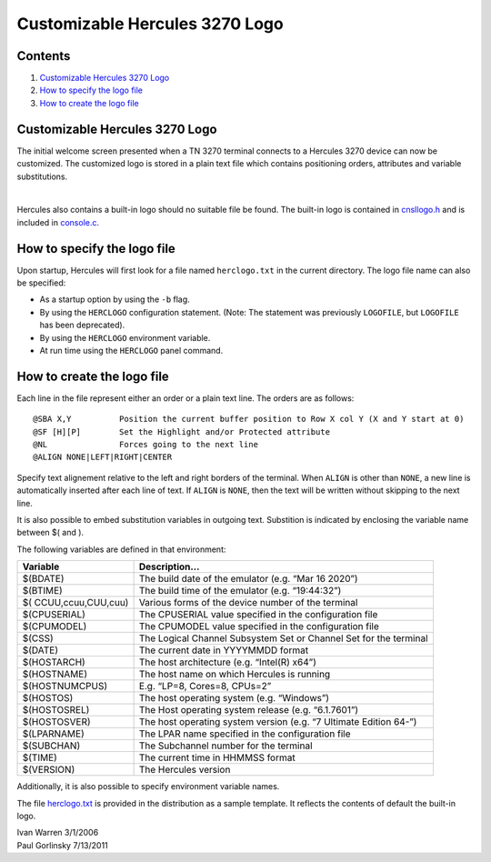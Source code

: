 Customizable Hercules 3270 Logo
===============================

Contents
--------

1. `Customizable Hercules 3270
   Logo <#Customizable-hercules-3270-Logo>`__
2. `How to specify the logo file <#How-to-specify-the-logo-file>`__
3. `How to create the logo file <#How-to-create-the-logo-file>`__

.. _customizable-hercules-3270-logo-1:

Customizable Hercules 3270 Logo
-------------------------------

The initial welcome screen presented when a TN 3270 terminal connects to
a Hercules 3270 device can now be customized. The customized logo is
stored in a plain text file which contains positioning orders,
attributes and variable substitutions.

  |logo image|  

Hercules also contains a built-in logo should no suitable file be found.
The built-in logo is contained in `cnsllogo.h <../cnsllogo.h>`__ and is
included in `console.c <../console.c>`__.

How to specify the logo file
----------------------------

Upon startup, Hercules will first look for a file named ``herclogo.txt``
in the current directory. The logo file name can also be specified:

-  As a startup option by using the ``-b`` flag.
-  By using the ``HERCLOGO`` configuration statement. (Note: The
   statement was previously ``LOGOFILE``, but ``LOGOFILE`` has been
   deprecated).
-  By using the ``HERCLOGO`` environment variable.
-  At run time using the ``HERCLOGO`` panel command.

How to create the logo file
---------------------------

Each line in the file represent either an order or a plain text line.
The orders are as follows:

::

       @SBA X,Y          Position the current buffer position to Row X col Y (X and Y start at 0)  
       @SF [H][P]        Set the Highlight and/or Protected attribute  
       @NL               Forces going to the next line  
       @ALIGN NONE|LEFT|RIGHT|CENTER  

Specify text alignement relative to the left and right borders of the
terminal. When ``ALIGN`` is other than ``NONE``, a new line is
automatically inserted after each line of text. If ``ALIGN`` is
``NONE``, then the text will be written without skipping to the next
line.

It is also possible to embed substitution variables in outgoing text.
Substition is indicated by enclosing the variable name between $( and ).

The following variables are defined in that environment:

+--------------------+-------------------------------------------------+
| Variable           | Description…                                    |
+====================+=================================================+
| $(BDATE)           | The build date of the emulator (e.g. “Mar 16    |
|                    | 2020”)                                          |
+--------------------+-------------------------------------------------+
| $(BTIME)           | The build time of the emulator                  |
|                    | (e.g. “19:44:32”)                               |
+--------------------+-------------------------------------------------+
| $(                 | Various forms of the device number of the       |
| CCUU,ccuu,CUU,cuu) | terminal                                        |
+--------------------+-------------------------------------------------+
| $(CPUSERIAL)       | The CPUSERIAL value specified in the            |
|                    | configuration file                              |
+--------------------+-------------------------------------------------+
| $(CPUMODEL)        | The CPUMODEL value specified in the             |
|                    | configuration file                              |
+--------------------+-------------------------------------------------+
| $(CSS)             | The Logical Channel Subsystem Set or Channel    |
|                    | Set for the terminal                            |
+--------------------+-------------------------------------------------+
| $(DATE)            | The current date in YYYYMMDD format             |
+--------------------+-------------------------------------------------+
| $(HOSTARCH)        | The host architecture (e.g. “Intel(R) x64”)     |
+--------------------+-------------------------------------------------+
| $(HOSTNAME)        | The host name on which Hercules is running      |
+--------------------+-------------------------------------------------+
| $(HOSTNUMCPUS)     | E.g. “LP=8, Cores=8, CPUs=2”                    |
+--------------------+-------------------------------------------------+
| $(HOSTOS)          | The host operating system (e.g. “Windows”)      |
+--------------------+-------------------------------------------------+
| $(HOSTOSREL)       | The Host operating system release               |
|                    | (e.g. “6.1.7601”)                               |
+--------------------+-------------------------------------------------+
| $(HOSTOSVER)       | The host operating system version (e.g. “7      |
|                    | Ultimate Edition 64-”)                          |
+--------------------+-------------------------------------------------+
| $(LPARNAME)        | The LPAR name specified in the configuration    |
|                    | file                                            |
+--------------------+-------------------------------------------------+
| $(SUBCHAN)         | The Subchannel number for the terminal          |
+--------------------+-------------------------------------------------+
| $(TIME)            | The current time in HHMMSS format               |
+--------------------+-------------------------------------------------+
| $(VERSION)         | The Hercules version                            |
+--------------------+-------------------------------------------------+

Additionally, it is also possible to specify environment variable names.

The file `herclogo.txt <../herclogo.txt>`__ is provided in the
distribution as a sample template. It reflects the contents of default
the built-in logo.

| Ivan Warren 3/1/2006
| Paul Gorlinsky 7/13/2011

.. |logo image| image:: images/herclogo.jpg
